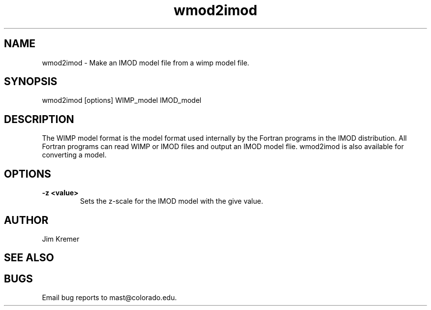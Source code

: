 .na
.nh
.TH wmod2imod 1 2.20 IMOD
.SH NAME
wmod2imod \- Make an IMOD model file from a wimp model file.
.SH SYNOPSIS
wmod2imod  [options]  WIMP_model  IMOD_model
.SH DESCRIPTION
The WIMP model format is the model format used internally
by the Fortran programs
in the IMOD distribution.  All Fortran programs can read WIMP or IMOD 
files and output an IMOD model flie.  wmod2imod is also available for
converting a model.

.SH OPTIONS
.TP
.B -z <value>
Sets the z-scale for the IMOD model with the give value.
.SH AUTHOR
Jim Kremer 
.SH SEE ALSO
.SH BUGS

Email bug reports to mast@colorado.edu.
